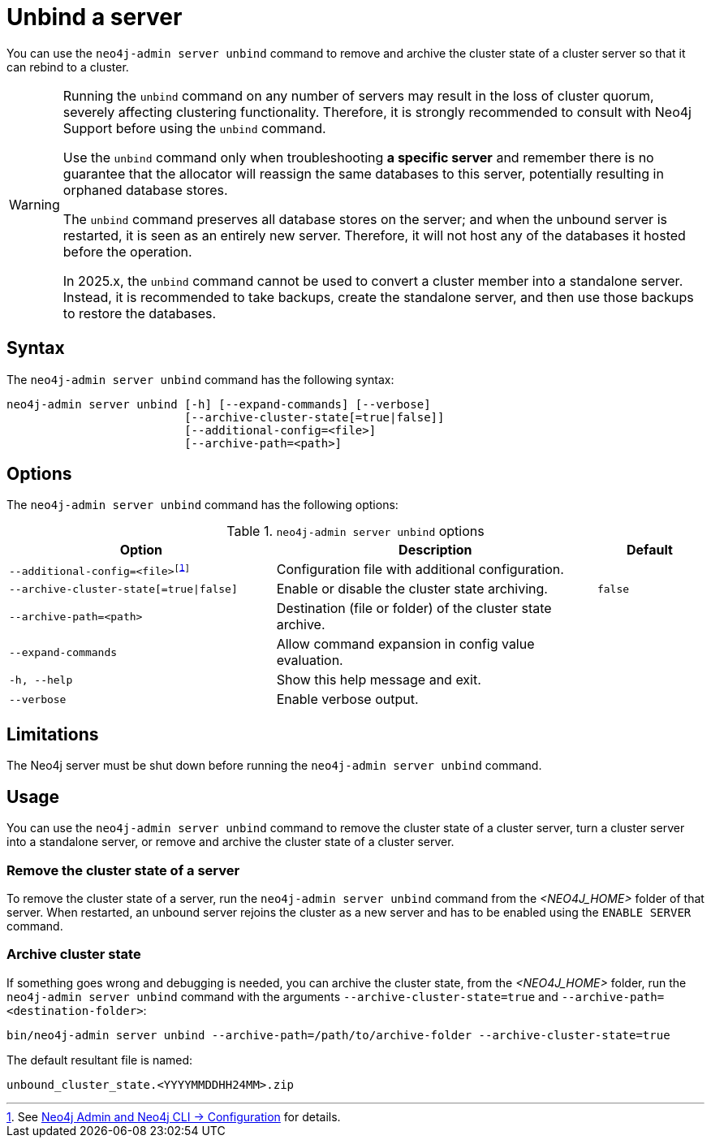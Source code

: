 :description: How to remove cluster state data from a Neo4j server using `neo4j-admin server unbind`.
[role=enterprise-edition]
[[neo4j-admin-unbind]]
= Unbind a server

You can use the `neo4j-admin server unbind` command to remove and archive the cluster state of a cluster server so that it can rebind to a cluster.

[WARNING]
====
Running the `unbind` command on any number of servers may result in the loss of cluster quorum, severely affecting clustering functionality.
Therefore, it is strongly recommended to consult with Neo4j Support before using the `unbind` command.

Use the `unbind` command only when troubleshooting **a specific server** and remember there is no guarantee that the allocator will reassign the same databases to this server, potentially resulting in orphaned database stores.

The `unbind` command preserves all database stores on the server; and when the unbound server is restarted, it is seen as an entirely new server.
Therefore, it will not host any of the databases it hosted before the operation.

In 2025.x, the `unbind` command cannot be used to convert a cluster member into a standalone server.
Instead, it is recommended to take backups, create the standalone server, and then use those backups to restore the databases.
====

[[unbind-command-syntax]]
== Syntax

The `neo4j-admin server unbind` command has the following syntax:

----
neo4j-admin server unbind [-h] [--expand-commands] [--verbose]
                          [--archive-cluster-state[=true|false]]
                          [--additional-config=<file>]
                          [--archive-path=<path>]
----

[[unbind-command-options]]
== Options

The `neo4j-admin server unbind` command has the following options:

.`neo4j-admin server unbind` options
[options="header", cols="5m,6a,2m"]
|===
| Option
| Description
| Default

|--additional-config=<file>footnote:[See xref:neo4j-admin-neo4j-cli.adoc#_configuration[Neo4j Admin and Neo4j CLI -> Configuration] for details.]
|Configuration file with additional configuration.
|

|--archive-cluster-state[=true\|false]
|Enable or disable the cluster state archiving.
|false

|--archive-path=<path>
|Destination (file or folder) of the cluster state archive.
|

|--expand-commands
|Allow command expansion in config value evaluation.
|

|-h, --help
|Show this help message and exit.
|

|--verbose
|Enable verbose output.
|
|===

[[unbind-command-limitatations]]
== Limitations

The Neo4j server must be shut down before running the `neo4j-admin server unbind` command.

[[unbind-command-usage]]
== Usage

You can use the `neo4j-admin server unbind` command to remove the cluster state of a cluster server, turn a cluster server into a standalone server, or remove and archive the cluster state of a cluster server.

=== Remove the cluster state of a server

To remove the cluster state of a server, run the `neo4j-admin server unbind` command from the _<NEO4J_HOME>_ folder of that server.
When restarted, an unbound server rejoins the cluster as a new server and has to be enabled using the `ENABLE SERVER` command.

=== Archive cluster state

If something goes wrong and debugging is needed, you can archive the cluster state, from the _<NEO4J_HOME>_ folder, run the `neo4j-admin server unbind` command with the arguments `--archive-cluster-state=true` and `--archive-path=<destination-folder>`:

[source, shell]
----
bin/neo4j-admin server unbind --archive-path=/path/to/archive-folder --archive-cluster-state=true
----

The default resultant file is named:

[result]
----
unbound_cluster_state.<YYYYMMDDHH24MM>.zip
----
